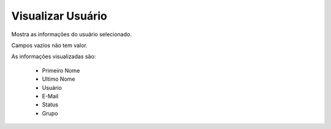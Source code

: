 Visualizar Usuário
------------------

Mostra as informações do usuário selecionado.

Campos vazios não tem valor.

As informações visualizadas são:

    - Primeiro Nome
    - Ultimo Nome
    - Usuário
    - E-Mail
    - Status
    - Grupo
